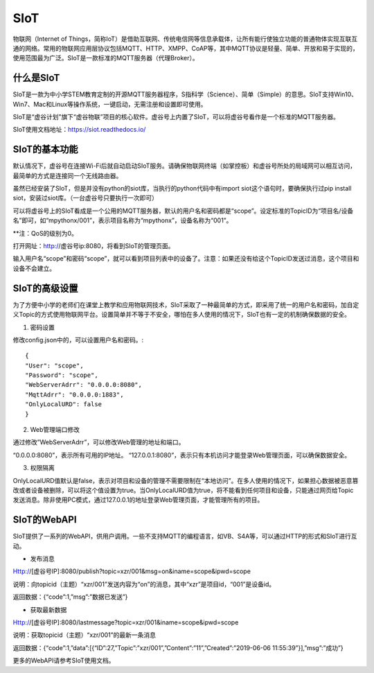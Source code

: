 
SIoT
===========================

物联网（Internet of Things，简称IoT）是借助互联网、传统电信网等信息承载体，让所有能行使独立功能的普通物体实现互联互通的网络。常用的物联网应用层协议包括MQTT、HTTP、XMPP、CoAP等，其中MQTT协议是轻量、简单、开放和易于实现的，使用范围最为广泛。SIoT是一款标准的MQTT服务器（代理Broker）。

-----------------------
什么是SIoT
-----------------------
SIoT是一款为中小学STEM教育定制的开源MQTT服务器程序，S指科学（Science）、简单（Simple）的意思。SIoT支持Win10、Win7、Mac和Linux等操作系统，一键启动，无需注册和设置即可使用。

SIoT是“虚谷计划”旗下“虚谷物联”项目的核心软件。虚谷号上内置了SIoT，可以将虚谷号看作是一个标准的MQTT服务器。

SIoT使用文档地址：https://siot.readthedocs.io/

-----------------------
SIoT的基本功能
-----------------------

默认情况下，虚谷号在连接Wi-Fi后就自动启动SIoT服务。请确保物联网终端（如掌控板）和虚谷号所处的局域网可以相互访问，最简单的方式是连接同一个无线路由器。

虽然已经安装了SIoT，但是并没有python的siot库，当执行的python代码中有import siot这个语句时，要确保执行过pip install siot，安装过siot库。（一台虚谷号只要执行一次即可）

可以将虚谷号上的SIoT看成是一个公用的MQTT服务器，默认的用户名和密码都是“scope”。设定标准的TopicID为“项目名/设备名”即可，如“mpythonx/001”，表示项目名称为“mpythonx”，设备名称为“001”。

**注：QoS的级别为0。

打开网址：http://虚谷号ip:8080，将看到SIoT的管理页面。

输入用户名“scope”和密码“scope”，就可以看到项目列表中的设备了。注意：如果还没有给这个TopicID发送过消息，这个项目和设备不会建立。

-----------------------
SIoT的高级设置
-----------------------

为了方便中小学的老师们在课堂上教学和应用物联网技术，SIoT采取了一种最简单的方式，即采用了统一的用户名和密码，加自定义Topic的方式使用物联网平台。设置简单并不等于不安全，哪怕在多人使用的情况下，SIoT也有一定的机制确保数据的安全。

1. 密码设置

修改config.json中的，可以设置用户名和密码。::

	{
	"User": "scope",
	"Password": "scope",
	"WebServerAdrr": "0.0.0.0:8080",
	"MqttAdrr": "0.0.0.0:1883",
	"OnlyLocalURD": false
	}

2. Web管理端口修改

通过修改”WebServerAdrr”，可以修改Web管理的地址和端口。

“0.0.0.0:8080”，表示所有可用的IP地址。
“127.0.0.1:8080”，表示只有本机访问才能登录Web管理页面，可以确保数据安全。

3. 权限隔离

OnlyLocalURD值默认是false，表示对项目和设备的管理不需要限制在“本地访问”。在多人使用的情况下，如果担心数据被恶意篡改或者设备被删除，可以将这个值设置为true。当OnlyLocalURD值为true，将不能看到任何项目和设备，只能通过网页给Topic发送消息。除非使用PC模式，通过127.0.0.1的地址登录Web管理页面，才能管理所有的项目。

-----------------------
SIoT的WebAPI
-----------------------

SIoT提供了一系列的WebAPI，供用户调用。一些不支持MQTT的编程语言，如VB、S4A等，可以通过HTTP的形式和SIoT进行互动。

- 发布消息
Http://[虚谷号IP]:8080/publish?topic=xzr/001&msg=on&iname=scope&ipwd=scope

说明：向topicid（主题）“xzr/001”发送内容为“on”的消息，其中“xzr”是项目id，“001”是设备id。

返回数据：{“code”:1,”msg”:”数据已发送”}

- 获取最新数据
Http://[虚谷号IP]:8080/lastmessage?topic=xzr/001&iname=scope&ipwd=scope

说明：获取topicid（主题）“xzr/001”的最新一条消息

返回数据：{“code”:1,”data”:[{“ID”:27,”Topic”:”xzr/001”,”Content”:”11”,”Created”:”2019-06-06 11:55:39”}],”msg”:”成功”}

更多的WebAPI请参考SIoT使用文档。



